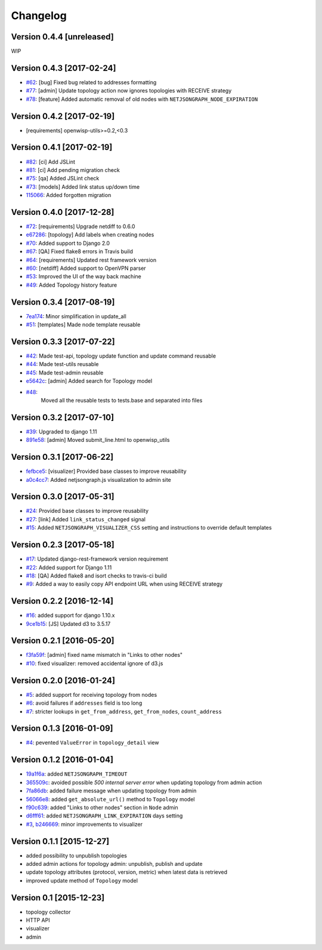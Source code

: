 Changelog
=========

Version 0.4.4 [unreleased]
--------------------------

WIP

Version 0.4.3 [2017-02-24]
--------------------------

- `#62 <https://github.com/netjson/django-netjsongraph/pull/62>`_:
  [bug] Fixed bug related to addresses formatting
- `#77 <https://github.com/netjson/django-netjsongraph/pull/77>`_:
  [admin] Update topology action now ignores topologies with RECEIVE strategy
- `#78 <https://github.com/netjson/django-netjsongraph/pull/78>`_:
  [feature] Added automatic removal of old nodes with ``NETJSONGRAPH_NODE_EXPIRATION``

Version 0.4.2 [2017-02-19]
--------------------------

- [requirements] openwisp-utils>=0.2,<0.3

Version 0.4.1 [2017-02-19]
--------------------------

- `#82 <https://github.com/netjson/django-netjsongraph/pull/82>`_:
  [ci] Add JSLint
- `#81 <https://github.com/netjson/django-netjsongraph/pull/81>`_:
  [ci] Add pending migration check
- `#75 <https://github.com/netjson/django-netjsongraph/pull/72>`_:
  [qa] Added JSLint check
- `#73 <https://github.com/netjson/django-netjsongraph/pull/73>`_:
  [models] Added link status up/down time
- `115066 <https://github.com/netjson/django-netjsongraph/commit/115066>`_:
  Added forgotten migration

Version 0.4.0 [2017-12-28]
--------------------------

- `#72 <https://github.com/netjson/django-netjsongraph/pull/72>`_:
  [requirements] Upgrade netdiff to 0.6.0
- `e67286 <https://github.com/netjson/django-netjsongraph/commit/e67286>`_:
  [topology] Add labels when creating nodes
- `#70 <https://github.com/netjson/django-netjsongraph/pull/70>`_:
  Added support to Django 2.0
- `#67 <https://github.com/netjson/django-netjsongraph/pull/67>`_:
  [QA] Fixed flake8 errors in Travis build
- `#64 <https://github.com/netjson/django-netjsongraph/pull/64>`_:
  [requirements] Updated rest framework version
- `#60 <https://github.com/netjson/django-netjsongraph/pull/60>`_:
  [netdiff] Added support to OpenVPN parser
- `#53 <https://github.com/netjson/django-netjsongraph/pull/53>`_:
  Improved the UI of the way back machine
- `#49 <https://github.com/netjson/django-netjsongraph/pull/49>`_:
  Added Topology history feature

Version 0.3.4 [2017-08-19]
--------------------------

- `7ea174 <https://github.com/netjson/django-netjsongraph/commit/7ea174>`_:
  Minor simplification in update_all
- `#51 <https://github.com/netjson/django-netjsongraph/pull/51>`_:
  [templates] Made node template reusable

Version 0.3.3 [2017-07-22]
--------------------------

- `#42 <https://github.com/netjson/django-netjsongraph/pull/42>`_:
  Made test-api, topology update function and update command reusable
- `#44 <https://github.com/netjson/django-netjsongraph/pull/44>`_:
  Made test-utils reusable
- `#45 <https://github.com/netjson/django-netjsongraph/pull/45>`_:
  Made test-admin reusable
- `e5642c <https://github.com/netjson/django-netjsongraph/commit/e5642c>`_:
  [admin] Added search for Topology model
- `#48 <https://github.com/netjson/django-netjsongraph/pull/48>`_:
   Moved all the reusable tests to tests.base and separated into files

Version 0.3.2 [2017-07-10]
--------------------------

- `#39 <https://github.com/netjson/django-netjsongraph/pull/39>`_:
  Upgraded to django 1.11
- `891e58 <https://github.com/netjson/django-netjsongraph/commit/891e58>`_:
  [admin] Moved submit_line.html to openwisp_utils

Version 0.3.1 [2017-06-22]
--------------------------

- `fefbce5 <https://github.com/netjson/django-netjsongraph/commit/fefbce5>`_:
  [visualizer] Provided base classes to improve reusability
- `a0c4cc7 <https://github.com/netjson/django-netjsongraph/commit/a0c4cc7>`_:
  Added netjsongraph.js visualization to admin site

Version 0.3.0 [2017-05-31]
--------------------------

- `#24 <https://github.com/netjson/django-netjsongraph/issues/24>`_:
  Provided base classes to improve reusability
- `#27 <https://github.com/netjson/django-netjsongraph/issues/27>`_:
  [link] Added ``link_status_changed`` signal
- `#15 <https://github.com/netjson/django-netjsongraph/issues/15>`_:
  Added ``NETJSONGRAPH_VISUALIZER_CSS`` setting and instructions to override default templates

Version 0.2.3 [2017-05-18]
--------------------------

- `#17 <https://github.com/netjson/django-netjsongraph/issues/17>`_:
  Updated django-rest-framework version requirement
- `#22 <https://github.com/netjson/django-netjsongraph/issues/22>`_:
  Added support for Django 1.11
- `#18 <https://github.com/netjson/django-netjsongraph/issues/18>`_:
  [QA] Added flake8 and isort checks to travis-ci build
- `#9 <https://github.com/netjson/django-netjsongraph/issues/9>`_:
  Added a way to easily copy API endpoint URL when using RECEIVE strategy

Version 0.2.2 [2016-12-14]
--------------------------

- `#16 <https://github.com/netjson/django-netjsongraph/issues/16>`_:
  added support for django 1.10.x
- `9ce1b15 <https://github.com/netjson/django-netjsongraph/commit/9ce1b15>`_:
  [JS] Updated d3 to 3.5.17

Version 0.2.1 [2016-05-20]
--------------------------

- `f3fa59f <https://github.com/netjson/django-netjsongraph/commit/f3fa59f>`_:
  [admin] fixed name mismatch in "Links to other nodes"
- `#10 <https://github.com/netjson/django-netjsongraph/issues/10>`_:
  fixed visualizer: removed accidental ignore of d3.js

Version 0.2.0 [2016-01-24]
--------------------------

- `#5 <https://github.com/netjson/django-netjsongraph/issues/5>`_:
  added support for receiving topology from nodes
- `#6 <https://github.com/netjson/django-netjsongraph/issues/6>`_:
  avoid failures if ``addresses`` field is too long
- `#7 <https://github.com/netjson/django-netjsongraph/issues/7>`_:
  stricter lookups in ``get_from_address``, ``get_from_nodes``, ``count_address``

Version 0.1.3 [2016-01-09]
--------------------------

- `#4 <https://github.com/netjson/django-netjsongraph/issues/4>`_:
  pevented ``ValueError`` in ``topology_detail`` view

Version 0.1.2 [2016-01-04]
--------------------------

- `19a1f6a <https://github.com/netjson/django-netjsongraph/commit/19a1f6a>`_:
  added ``NETJSONGRAPH_TIMEOUT``
- `365509c <https://github.com/netjson/django-netjsongraph/commit/365509c>`_:
  avoided possible *500 internal server error* when updating topology from admin action
- `7fa86db <https://github.com/netjson/django-netjsongraph/commit/7fa86db>`_:
  added failure message when updating topology from admin
- `56066e8 <https://github.com/netjson/django-netjsongraph/commit/56066e8>`_:
  added ``get_absolute_url()`` method to ``Topology`` model
- `f90c639 <https://github.com/netjson/django-netjsongraph/commit/f90c639>`_:
  added "Links to other nodes" section in ``Node`` admin
- `d6fff61 <https://github.com/netjson/django-netjsongraph/commit/d6fff61>`_:
  added ``NETJSONGRAPH_LINK_EXPIRATION`` days setting
- `#3 <https://github.com/netjson/django-netjsongraph/issues/3>`_,
  `b246669 <https://github.com/netjson/django-netjsongraph/commit/b246669>`_:
  minor improvements to visualizer

Version 0.1.1 [2015-12-27]
--------------------------

- added possibility to unpublish topologies
- added admin actions for topology admin: unpublish, publish and update
- update topology attributes (protocol, version, metric) when latest data is retrieved
- improved update method of ``Topology`` model

Version 0.1 [2015-12-23]
------------------------

- topology collector
- HTTP API
- visualizer
- admin
